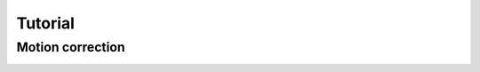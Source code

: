 Tutorial
********

Motion correction
#################

.. image:: ./mesmerize-napari/docs/source/test_img.png